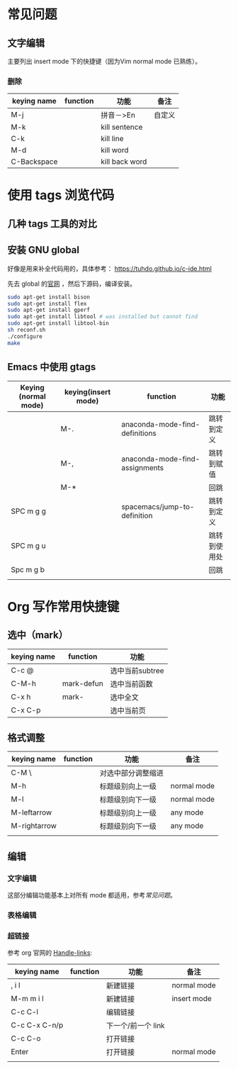 * 常见问题
** 文字编辑
   主要列出 insert mode 下的快捷键（因为Vim normal mode 已熟练）。
*** 删除
    | keying name | function | 功能           | 备注   |
    |-------------+----------+----------------+--------|
    | M-j         |          | 拼音－>En      | 自定义 |
    | M-k         |          | kill sentence  |        |
    | C-k         |          | kill line      |        |
    | M-d         |          | kill word      |        |
    | C-Backspace |          | kill back word |        |

* 使用 tags 浏览代码
** 几种 tags 工具的对比
** 安装 GNU global

   好像是用来补全代码用的，具体参考：
   https://tuhdo.github.io/c-ide.html

   先去 global 的[[https://www.gnu.org/software/global/][官网]] ，然后下源码，编译安装。

   #+BEGIN_SRC sh
   sudo apt-get install bison
   sudo apt-get install flex
   sudo apt-get install gperf
   sudo apt-get install libtool # was installed but cannot find
   sudo apt-get install libtool-bin
   sh reconf.sh 
   ./configure
   make 
   #+END_SRC
** Emacs 中使用 gtags

   | Keying (normal mode) | keying(insert mode) | function                       | 功能         |
   |----------------------+---------------------+--------------------------------+--------------|
   |                      | M-.                 | anaconda-mode-find-definitions | 跳转到定义   |
   |                      | M-,                 | anaconda-mode-find-assignments | 跳转到赋值   |
   |                      | M-*                 |                                | 回跳         |
   | SPC m g g            |                     | spacemacs/jump-to-definition   | 跳转到定义   |
   | SPC m g u            |                     |                                | 跳转到使用处 |
   | Spc m g b            |                     |                                | 回跳         |
   |                      |                     |                                |              |

* Org 写作常用快捷键
** 选中（mark）
   | keying name | function   | 功能            |
   |-------------+------------+-----------------|
   | C-c @       |            | 选中当前subtree |
   | C-M-h       | mark-defun | 选中当前函数    |
   | C-x h       | mark-      | 选中全文        |
   | C-x C-p     |            | 选中当前页      |
** 格式调整
   | keying name  | function | 功能               | 备注        |
   |--------------+----------+--------------------+-------------|
   | C-M \        |          | 对选中部分调整缩进 |             |
   | M-h          |          | 标题级别向上一级   | normal mode |
   | M-l          |          | 标题级别向下一级   | normal mode |
   | M-leftarrow  |          | 标题级别向上一级   | any mode    |
   | M-rightarrow |          | 标题级别向下一级   | any mode    |
   |              |          |                    |             |

** 编辑
*** 文字编辑
    这部分编辑功能基本上对所有 mode 都适用，参考[[常见问题]]。
*** 表格编辑
*** 超链接
    参考 org 官网的 [[http://orgmode.org/manual/Handling-links.html][Handle-links]]:

    | keying name   | function | 功能               | 备注        |
    |---------------+----------+--------------------+-------------|
    | , i l         |          | 新建链接           | normal mode |
    | M-m m i l     |          | 新建链接           | insert mode |
    | C-c C-l       |          | 编辑链接           |             |
    | C-c C-x C-n/p |          | 下一个/前一个 link |             |
    | C-c C-o       |          | 打开链接           |             |
    | Enter         |          | 打开链接           | normal mode |
    |               |          |                    |             |


